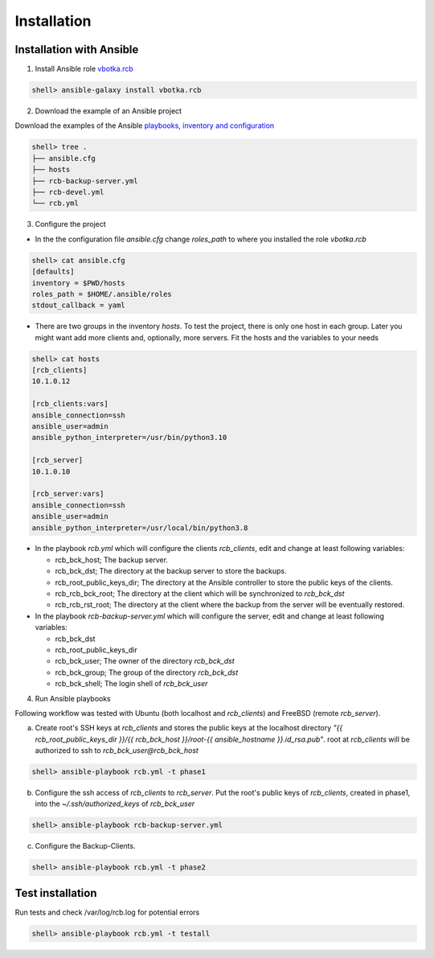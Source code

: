 Installation
============

Installation with Ansible
-------------------------


1) Install Ansible role `vbotka.rcb <https://galaxy.ansible.com/vbotka/rcb/>`_

.. code-block:: bash

  shell> ansible-galaxy install vbotka.rcb

   
2) Download the example of an Ansible project

Download the examples of the Ansible `playbooks, inventory and configuration <https://github.com/vbotka/rcb/tree/master/ansible>`_

.. code-block:: bash

  shell> tree .
  ├── ansible.cfg
  ├── hosts
  ├── rcb-backup-server.yml
  ├── rcb-devel.yml
  └── rcb.yml


3) Configure the project

* In the the configuration file *ansible.cfg* change *roles_path* to
  where you installed the role *vbotka.rcb*

.. code-block:: bash

  shell> cat ansible.cfg 
  [defaults]
  inventory = $PWD/hosts
  roles_path = $HOME/.ansible/roles
  stdout_callback = yaml


* There are two groups in the inventory *hosts*. To test the project,
  there is only one host in each group. Later you might want add more
  clients and, optionally, more servers. Fit the hosts and the
  variables to your needs

.. code-block:: bash

  shell> cat hosts
  [rcb_clients]
  10.1.0.12

  [rcb_clients:vars]
  ansible_connection=ssh
  ansible_user=admin
  ansible_python_interpreter=/usr/bin/python3.10

  [rcb_server]
  10.1.0.10

  [rcb_server:vars]
  ansible_connection=ssh
  ansible_user=admin
  ansible_python_interpreter=/usr/local/bin/python3.8

* In the playbook *rcb.yml* which will configure the clients
  *rcb_clients*, edit and change at least following variables:

  * rcb_bck_host; The backup server.
  * rcb_bck_dst; The directory at the backup server to store the backups.
  * rcb_root_public_keys_dir; The directory at the Ansible controller
    to store the public keys of the clients.
  * rcb_rcb_bck_root; The directory at the client which will be
    synchronized to *rcb_bck_dst*
  * rcb_rcb_rst_root; The directory at the client where the backup
    from the server will be eventually restored.

* In the playbook *rcb-backup-server.yml* which will configure the
  server, edit and change at least following variables:

  * rcb_bck_dst
  * rcb_root_public_keys_dir
  * rcb_bck_user; The owner of the directory *rcb_bck_dst*
  * rcb_bck_group; The group of the directory *rcb_bck_dst*
  * rcb_bck_shell; The login shell of *rcb_bck_user*

  
4) Run Ansible playbooks

Following workflow was tested with Ubuntu (both localhost and
*rcb_clients*) and FreeBSD (remote *rcb_server*).

a) Create root's SSH keys at *rcb_clients* and stores the public keys
   at the localhost directory `"{{ rcb_root_public_keys_dir }}/{{
   rcb_bck_host }}/root-{{ ansible_hostname }}.id_rsa.pub"`. root at
   *rcb_clients* will be authorized to ssh to
   *rcb_bck_user@rcb_bck_host*

.. code-block:: bash

  shell> ansible-playbook rcb.yml -t phase1

b) Configure the ssh access of *rcb_clients* to *rcb_server*. Put the
   root's public keys of *rcb_clients*, created in phase1, into the
   *~/.ssh/authorized_keys* of *rcb_bck_user*

.. code-block:: bash

  shell> ansible-playbook rcb-backup-server.yml

c) Configure the Backup-Clients.

.. code-block:: bash

  shell> ansible-playbook rcb.yml -t phase2


Test installation
-----------------

Run tests and check /var/log/rcb.log for potential errors

.. code-block:: bash

  shell> ansible-playbook rcb.yml -t testall

